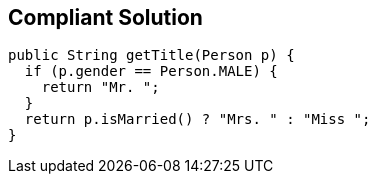 == Compliant Solution

----
public String getTitle(Person p) {
  if (p.gender == Person.MALE) {
    return "Mr. ";
  }
  return p.isMarried() ? "Mrs. " : "Miss ";
}
----